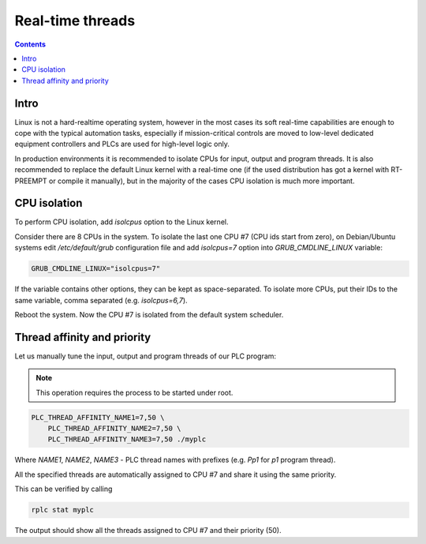 Real-time threads
*****************

.. contents::

Intro
=====

Linux is not a hard-realtime operating system, however in the most cases its
soft real-time capabilities are enough to cope with the typical automation
tasks, especially if mission-critical controls are moved to low-level dedicated
equipment controllers and PLCs are used for high-level logic only.

In production environments it is recommended to isolate CPUs for input, output
and program threads. It is also recommended to replace the default Linux kernel
with a real-time one (if the used distribution has got a kernel with
RT-PREEMPT or compile it manually), but in the majority of the cases CPU
isolation is much more important.

CPU isolation
=============

To perform CPU isolation, add *isolcpus* option to the Linux kernel.

Consider there are 8 CPUs in the system. To isolate the last one CPU #7 (CPU
ids start from zero), on Debian/Ubuntu systems edit */etc/default/grub*
configuration file and add *isolcpus=7* option into *GRUB_CMDLINE_LINUX*
variable:

.. code:: shell

   GRUB_CMDLINE_LINUX="isolcpus=7"

If the variable contains other options, they can be kept as space-separated. To
isolate more CPUs, put their IDs to the same variable, comma separated (e.g.
*isolcpus=6,7*).

Reboot the system. Now the CPU #7 is isolated from the default system
scheduler.

Thread affinity and priority
============================

Let us manually tune the input, output and program threads of our PLC program:

.. note::

   This operation requires the process to be started under root.

.. code:: shell

   PLC_THREAD_AFFINITY_NAME1=7,50 \
       PLC_THREAD_AFFINITY_NAME2=7,50 \
       PLC_THREAD_AFFINITY_NAME3=7,50 ./myplc

Where *NAME1*, *NAME2*, *NAME3* - PLC thread names with prefixes (e.g. *Pp1*
for *p1* program thread).

All the specified threads are automatically assigned to CPU #7 and share it
using the same priority.

This can be verified by calling

.. code:: shell

    rplc stat myplc

The output should show all the threads assigned to CPU #7 and their priority
(50).
